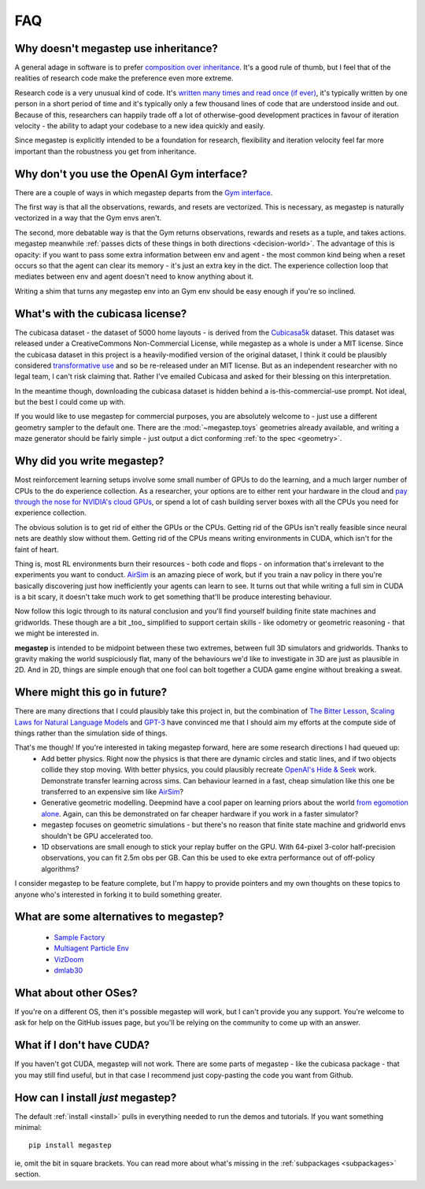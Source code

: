 .. _faq:

===
FAQ
===

.. _inheritance:

Why doesn't megastep use inheritance?
-------------------------------------
A general adage in software is to prefer `composition over inheritance <https://stackoverflow.com/questions/49002/prefer-composition-over-inheritance>`_.
It's a good rule of thumb, but I feel that of the realities of research code make the preference even more extreme.

Research code is a very unusual kind of code. It's `written many times and read once (if ever) <https://devblogs.microsoft.com/oldnewthing/20070406-00/?p=27343>`_,
it's typically written by one person in a short period of time and it's typically only a few thousand lines of code
that are understood inside and out. Because of this, researchers can happily trade off a lot of otherwise-good
development practices in favour of iteration velocity - the ability to adapt your codebase to a new idea quickly and
easily.

Since megastep is explicitly intended to be a foundation for research, flexibility and iteration velocity feel far more 
important than the robustness you get from inheritance. 

.. _openai-gym:

Why don't you use the OpenAI Gym interface?
-------------------------------------------
There are a couple of ways in which megastep departs from the `Gym interface <https://gym.openai.com/docs/#environments>`_.

The first way is that all the observations, rewards, and resets are vectorized. This is necessary, as megastep is 
naturally vectorized in a way that the Gym envs aren't. 

The second, more debatable way is that the Gym returns observations, rewards and resets as a tuple, and takes actions. 
megastep meanwhile :ref:`passes dicts of these things in both directions <decision-world>`. The advantage of this is
opacity: if you want to pass some extra information between env and agent - the most common kind being when a reset 
occurs so that the agent can clear its memory - it's just an extra key in the dict. The experience collection loop 
that mediates between env and agent doesn't need to know anything about it. 

Writing a shim that turns any megastep env into an Gym env should be easy enough if you're so inclined.

.. _cubicasa-license:

What's with the cubicasa license?
---------------------------------
The cubicasa dataset - the dataset of 5000 home layouts - is derived from the `Cubicasa5k <https://github.com/CubiCasa/CubiCasa5k>`_ 
dataset. This dataset was released under a CreativeCommons Non-Commercial License, while megastep as a whole is under a 
MIT license. Since the cubicasa dataset in this project is a heavily-modified version of the original dataset, I think
it could be plausibly considered `transformative use <https://www.copyright.gov/fair-use/more-info.html#:~:text=Transformative%20uses%20are%20those%20that,purpose%20of%20encouraging%20creative%20expression.>`_
and so be re-released under an MIT license. But as an independent researcher with no legal team, I can't risk claiming 
that. Rather I've emailed Cubicasa and asked for their blessing on this interpretation.

In the meantime though, downloading the cubicasa dataset is hidden behind a is-this-commercial-use prompt. Not ideal,
but the best I could come up with.

If you would like to use megastep for commercial purposes, you are absolutely welcome to - just use a different geometry
sampler to the default one. There are the :mod:`~megastep.toys` geometries already available, and writing a maze 
generator should be fairly simple - just output a dict conforming :ref:`to the spec <geometry>`.

.. _why:

Why did you write megastep?
---------------------------
Most reinforcement learning setups involve some small number of GPUs to do the learning, and a much larger number of
CPUs to the do experience collection. As a researcher, your options are to either rent your hardware in the cloud and
`pay through the nose for NVIDIA's cloud GPUs <https://www.digitaltrends.com/computing/nvidia-bans-consumer-gpus-in-data-centers/>`_, 
or spend a lot of cash building server boxes with all the CPUs you need for experience collection.

The obvious solution is to get rid of either the GPUs or the CPUs. Getting rid of the GPUs isn't really feasible
since neural nets are deathly slow without them. Getting rid of the CPUs means writing environments in CUDA, which
isn't for the faint of heart.

Thing is, most RL environments burn their resources - both code and flops - on information that's irrelevant to the
experiments you want to conduct. `AirSim <https://microsoft.github.io/AirSim/>`_ is an amazing piece of work, but if
you train a nav policy in there you're basically discovering just how inefficiently your agents can learn to see. It
turns out that while writing a full sim in CUDA is a bit scary, it doesn't take much work to get something that'll be
produce interesting behaviour.

Now follow this logic through to its natural conclusion and you'll find yourself building finite state machines and
gridworlds. These though are a bit _too_ simplified to support certain skills - like odometry or geometric reasoning
- that we might be interested in.

**megastep** is intended to be midpoint between these two extremes, between full 3D simulators and gridworlds. Thanks
to gravity making the world suspiciously flat, many of the behaviours we'd like to investigate in 3D are just as
plausible in 2D. And in 2D, things are simple enough that one fool can bolt together a CUDA game engine without
breaking a sweat.

Where might this go in future?
------------------------------
There are many directions that I could plausibly take this project in, but the combination of `The Bitter
Lesson <http://incompleteideas.net/IncIdeas/BitterLesson.html>`_, `Scaling Laws for Natural Language
Models <https://arxiv.org/pdf/2001.08361.pdf>`_ and `GPT-3 <https://arxiv.org/abs/2005.14165>`_ have convinced me that I
should aim my efforts at the compute side of things rather than the simulation side of things.

That's me though! If you're interested in taking megastep forward, here are some research directions I had queued up:
 * Add better physics. Right now the physics is that there are dynamic circles and static lines, and if two objects
   collide they stop moving. With better physics, you could plausibly recreate `OpenAI's Hide & Seek <https://openai.com/blog/emergent-tool-use/>`_
   work. Demonstrate transfer learning across sims. Can behaviour learned in a fast, cheap simulation like this one
   be transferred to an expensive sim like `AirSim <https://microsoft.github.io/AirSim/>`_?
 * Generative geometric modelling. Deepmind have a cool paper on learning priors about the world `from egomotion alone <https://deepmind.com/blog/article/neural-scene-representation-and-rendering>`_. 
   Again, can this be demonstrated on far cheaper hardware if you work in a faster simulator? 
 * megastep focuses on geometric simulations - but there's no reason that finite state machine and gridworld envs shouldn't be GPU
   accelerated too. 
 * 1D observations are small enough to stick your replay buffer on the GPU. With 64-pixel 3-color
   half-precision observations, you can fit 2.5m obs per GB. Can this be used to eke extra performance out of
   off-policy algorithms?

I consider megastep to be feature complete, but I'm happy to provide pointers and my own thoughts on these topics to
anyone who's interested in forking it to build something greater.

What are some alternatives to megastep?
---------------------------------------
 * `Sample Factory <https://github.com/alex-petrenko/sample-factory>`_
 * `Multiagent Particle Env <https://github.com/openai/multiagent-particle-envs>`_
 * `VizDoom <https://github.com/mwydmuch/ViZDoom>`_
 * `dmlab30 <https://github.com/deepmind/lab>`_

What about other OSes?
----------------------
If you're on a different OS, then it's possible megastep will work, but I can't provide you any support. You're welcome
to ask for help on the GitHub issues page, but you'll be relying on the community to come up with an answer.

What if I don't have CUDA?
--------------------------
If you haven't got CUDA, megastep will not work. There are some parts of megastep - like the cubicasa package - 
that you may still find useful, but in that case I recommend just copy-pasting the code you want from Github.

How can I install *just* megastep?
----------------------------------
The default :ref:`install <install>` pulls in everything needed to run the demos and tutorials. If you want something
minimal::

    pip install megastep

ie, omit the bit in square brackets. You can read more about what's missing in the :ref:`subpackages <subpackages>`
section.